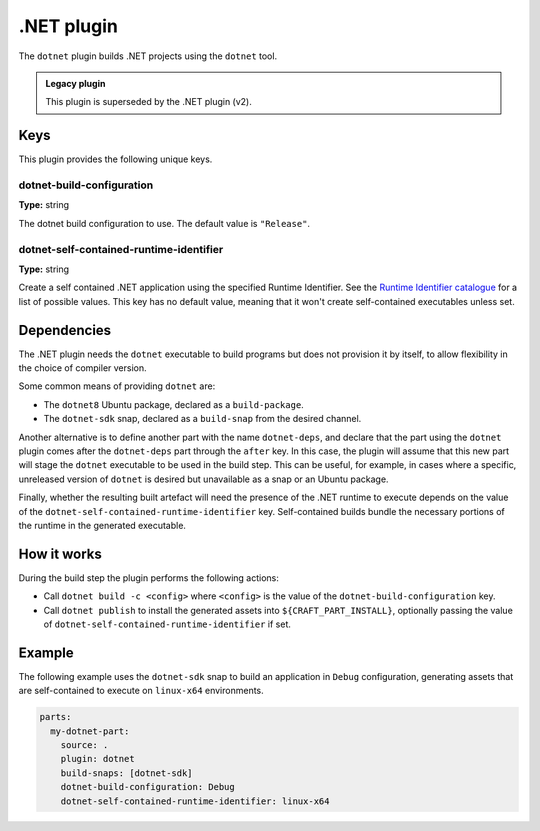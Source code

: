 .. _craft_parts_dotnet_plugin:

.NET plugin
===========

The ``dotnet`` plugin builds .NET projects using the ``dotnet`` tool.

.. admonition:: Legacy plugin

    This plugin is superseded by the .NET plugin (v2).


Keys
----

This plugin provides the following unique keys.


dotnet-build-configuration
~~~~~~~~~~~~~~~~~~~~~~~~~~

**Type:** string

The dotnet build configuration to use. The default value is ``"Release"``.


dotnet-self-contained-runtime-identifier
~~~~~~~~~~~~~~~~~~~~~~~~~~~~~~~~~~~~~~~~

**Type:** string

Create a self contained .NET application using the specified Runtime Identifier.
See the `Runtime Identifier catalogue`_ for a list of possible values. This
key has no default value, meaning that it won't create self-contained
executables unless set.


.. _dotnet-details-begin:

Dependencies
------------

The .NET plugin needs the ``dotnet`` executable to build programs but does not provision
it by itself, to allow flexibility in the choice of compiler version.

Some common means of providing ``dotnet`` are:

* The ``dotnet8`` Ubuntu package, declared as a ``build-package``.
* The ``dotnet-sdk`` snap, declared as a ``build-snap`` from the desired channel.

Another alternative is to define another part with the name ``dotnet-deps``, and declare
that the part using the ``dotnet`` plugin comes after the ``dotnet-deps`` part through
the ``after`` key. In this case, the plugin will assume that this new part will stage
the ``dotnet`` executable to be used in the build step. This can be useful, for example,
in cases where a specific, unreleased version of ``dotnet`` is desired but unavailable
as a snap or an Ubuntu package.

Finally, whether the resulting built artefact will need the presence of the .NET runtime
to execute depends on the value of the ``dotnet-self-contained-runtime-identifier``
key. Self-contained builds bundle the necessary portions of the runtime in the
generated executable.

.. _dotnet-details-end:


How it works
------------

During the build step the plugin performs the following actions:

* Call ``dotnet build -c <config>`` where ``<config>`` is the value of the
  ``dotnet-build-configuration`` key.
* Call ``dotnet publish`` to install the generated assets into
  ``${CRAFT_PART_INSTALL}``, optionally passing the value of
  ``dotnet-self-contained-runtime-identifier`` if set.


Example
-------

The following example uses the ``dotnet-sdk`` snap to build an application in
``Debug`` configuration, generating assets that are self-contained to execute on
``linux-x64`` environments.


.. code-block:: yaml

    parts:
      my-dotnet-part:
        source: .
        plugin: dotnet
        build-snaps: [dotnet-sdk]
        dotnet-build-configuration: Debug
        dotnet-self-contained-runtime-identifier: linux-x64


.. _Runtime Identifier catalogue: https://learn.microsoft.com/en-us/dotnet/core/rid-catalog
